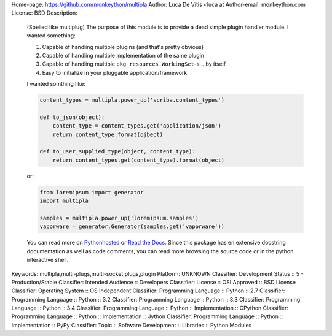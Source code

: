 Home-page: https://github.com/monkeython/multipla
Author: Luca De Vitis <luca at
Author-email: monkeython.com
License: BSD
Description: 
        .. image:: https://travis-ci.org/monkeython/multipla.svg?branch=v0.2.0
            :target: https://travis-ci.org/monkeython/multipla
            :alt: Build status
        
        .. image:: https://coveralls.io/repos/monkeython/multipla/badge.png?branch=v0.2.0
            :target: https://coveralls.io/r/monkeython/multipla?branch=master
            :alt: Test coverage
        
        .. image:: https://readthedocs.org/projects/multipla/badge/?version=v0.2.0&style=default
            :target: http://multipla.readthedocs.org/en/latest/
            :alt: Read the Docs
        
        .. image:: https://pypip.in/download/multipla/badge.svg?period=month
            :target: https://pypi.python.org/pypi/multipla/
            :alt: Downloads
        
        .. image:: https://pypip.in/version/multipla/badge.svg?text=latest
            :target: https://pypi.python.org/pypi/multipla/
            :alt: Latest Version
        
        .. image:: https://pypip.in/status/multipla/badge.svg
            :target: https://pypi.python.org/pypi/multipla/
            :alt: Development Status
        
        .. image:: https://pypip.in/py_versions/multipla/badge.svg
            :target: https://pypi.python.org/pypi/multipla/
            :alt: Supported Python versions
        
        .. image:: https://pypip.in/implementation/multipla/badge.svg
            :target: https://pypi.python.org/pypi/multipla/
            :alt: Supported Python implementations
        
        .. image:: https://pypip.in/egg/multipla/badge.svg
            :target: https://pypi.python.org/pypi/multipla/
            :alt: Egg Status
        
        .. image:: https://pypip.in/wheel/multipla/badge.svg
            :target: https://pypi.python.org/pypi/multipla/
            :alt: Wheel Status
        
        .. .. image:: https://pypip.in/license/multipla/badge.svg
        ..     :target: https://pypi.python.org/pypi/multipla/
        ..     :alt: License
        .. 
        
        (Spelled like multiplug) The purpose of this module is to provide a dead simple
        plugin handler module. I wanted something:
        
        #. Capable of handling multiple plugins (and that's pretty obvious)
        #. Capable of handling multiple implementation of the same plugin
        #. Capable of handling multiple ``pkg_resources.WorkingSet``-s... by itself
        #. Easy to initialize in your pluggable application/framework.
        
        I wanted somthing like:
        
        .. code-block:: python
        
           content_types = multipla.power_up('scriba.content_types')
        
           def to_json(object):
               content_type = content_types.get('application/json')
               return content_type.format(ojbect)
        
           def to_user_supplied_type(object, content_type):
               return content_types.get(content_type).format(object)
        
        or:
        
        .. code-block:: python
        
           from loremipsum import generator
           import multipla
        
           samples = multipla.power_up('loremipsum.samples')
           vaporware = generator.Generator(samples.get('vaporware'))
        
        You can read more on `Pythonhosted`_ or `Read the Docs`_. Since this package
        has en extensive docstring documentation as well as code comments, you can
        read more browsing the source code or in the python interactive shell.
        
        .. _`Pythonhosted`: http://pythonhosted.org/multipla
        .. _`Read the Docs`: http://multipla.readthedocs.org
        
Keywords: multipla,multi-plugs,multi-socket,plugs,plugin
Platform: UNKNOWN
Classifier: Development Status :: 5 - Production/Stable
Classifier: Intended Audience :: Developers
Classifier: License :: OSI Approved :: BSD License
Classifier: Operating System :: OS Independent
Classifier: Programming Language :: Python :: 2.7
Classifier: Programming Language :: Python :: 3.2
Classifier: Programming Language :: Python :: 3.3
Classifier: Programming Language :: Python :: 3.4
Classifier: Programming Language :: Python :: Implementation :: CPython
Classifier: Programming Language :: Python :: Implementation :: Jython
Classifier: Programming Language :: Python :: Implementation :: PyPy
Classifier: Topic :: Software Development :: Libraries :: Python Modules
